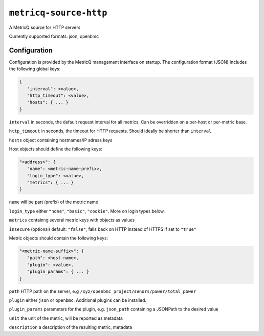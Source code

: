 ``metricq-source-http``
=======================

A MetricQ source for HTTP servers

Currently supported formats: json, openbmc

Configuration
------------

Configuration is provided by the MetricQ management interface on startup. The configuration format (JSON) includes the following global keys:

.. code-block:: json

   {
      "interval": <value>,
      "http_timeout": <value>,
      "hosts": { ... }   
   }

``interval`` in seconds, the default request interval for all metrics. Can be overridden on a per-host or per-metric base.

``http_timeout`` in seconds, the timeout for HTTP requests. Should ideally be shorter than ``interval``.

``hosts`` object containing hostnames/IP adress keys

Host objects should define the following keys:

.. code-block:: json

   "<address>": {
      "name": <metric-name-prefix>,
      "login_type": <value>,
      "metrics": { ... }  
   }

``name`` will be part (prefix) of the metric name

``login_type`` either ``"none"``, ``"basic"``, ``"cookie"``. More on login types below.

``metrics`` containng several metric keys with objects as values

``insecure`` (optional) default: ``"false"``, falls back on HTTP instead of HTTPS if set to ``"true"``

Metric objects should contain the following keys:


.. code-block:: json

   "<metric-name-suffix>": {
      "path": <host-name>,
      "plugin": <value>,
      "plugin_params": { ... }
   }

``path`` HTTP path on the server, e.g ``/xyz/openbmc_project/senors/power/total_power``

``plugin`` either ``json`` or ``openbmc``. Additional plugins can be installed.

``plugin_params`` parameters for the plugin, e.g. ``json_path`` containing a JSONPath to the desired value

``unit`` the unit of the metric, will be reported as metadata

``description`` a description of the resulting metric, metadata
